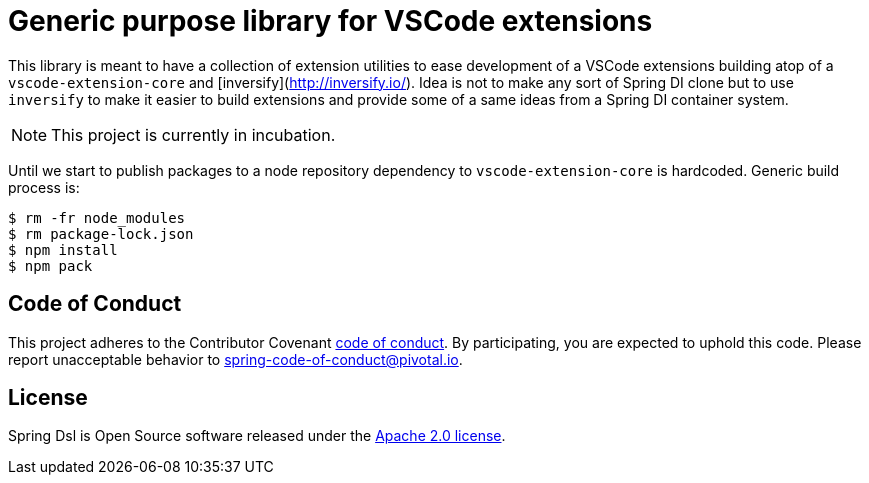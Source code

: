 = Generic purpose library for VSCode extensions

This library is meant to have a collection of extension utilities to ease development of
a VSCode extensions building atop of a `vscode-extension-core` and
[inversify](http://inversify.io/). Idea is not to make any sort of Spring DI clone but to
use `inversify` to make it easier to build extensions and provide some of a same ideas
from a Spring DI container system.

[NOTE]
====
This project is currently in incubation.
====

Until we start to publish packages to a node repository dependency to `vscode-extension-core`
is hardcoded. Generic build process is:

[source,bash,indent=0]
----
$ rm -fr node_modules
$ rm package-lock.json
$ npm install
$ npm pack
----

== Code of Conduct
This project adheres to the Contributor Covenant
link:CODE_OF_CONDUCT.adoc[code of conduct].
By participating, you  are expected to uphold this code. Please report
unacceptable behavior to spring-code-of-conduct@pivotal.io.

== License
Spring Dsl is Open Source software released under the
http://www.apache.org/licenses/LICENSE-2.0.html[Apache 2.0 license].

